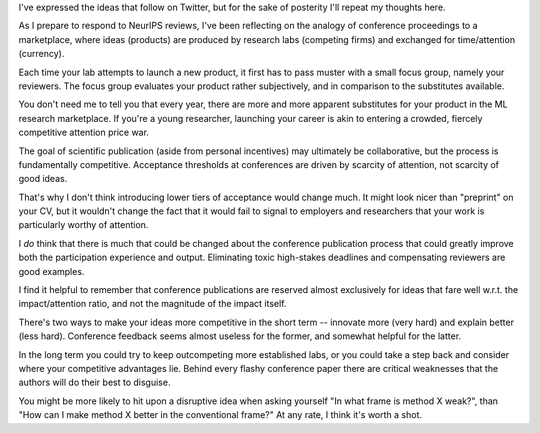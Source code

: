 .. title: Academic Reviews and the Marketplace of Ideas
.. slug: academic-reviews
.. date: 2020-08-12 22:00:00 UTC-07:00
.. tags: ml-research,ml-conferences
.. category: research
.. link:
.. description:
.. type: text

I've expressed the ideas that follow on Twitter, but for the sake
of posterity I'll repeat my thoughts here.

As I prepare to respond to NeurIPS reviews, I've been reflecting on
the analogy of conference proceedings to a marketplace,
where ideas (products) are produced by research labs (competing firms) and exchanged for time/attention (currency).

Each time your lab attempts to launch a new product, it first has to pass muster with a small focus group, namely your reviewers. The focus group evaluates your product rather subjectively, and in comparison to the substitutes available.

You don't need me to tell you that every year, there are more and more apparent substitutes for your product in the ML research marketplace. If you're a young researcher, launching your career is akin to entering a crowded, fiercely competitive attention price war.

The goal of scientific publication (aside from personal incentives) may ultimately be collaborative, but the process is fundamentally competitive. Acceptance thresholds at conferences are driven by scarcity of attention, not scarcity of good ideas.

That's why I don't think introducing lower tiers of acceptance would change much. It might look nicer than "preprint" on your CV, but it wouldn't change the fact that it would fail to signal to employers and researchers that your work is particularly worthy of attention.

I *do* think that there is much that could be changed about the conference publication process that could greatly improve both the participation experience and output. Eliminating toxic high-stakes deadlines and compensating reviewers are good examples.

I find it helpful to remember that conference publications are reserved almost exclusively for ideas that fare well w.r.t. the impact/attention ratio, and not the magnitude of the impact itself.

There's two ways to make your ideas more competitive in the short term -- innovate more (very hard) and explain better (less hard). Conference feedback seems almost useless for the former, and somewhat helpful for the latter.

In the long term you could try to keep outcompeting more established labs, or you could take a step back and consider where your competitive advantages lie. Behind every flashy conference paper there are critical weaknesses that the authors will do their best to disguise.

You might be more likely to hit upon a disruptive idea when asking yourself "In what frame is method X weak?", than "How can I make method X better in the conventional frame?" At any rate, I think it's worth a shot.
